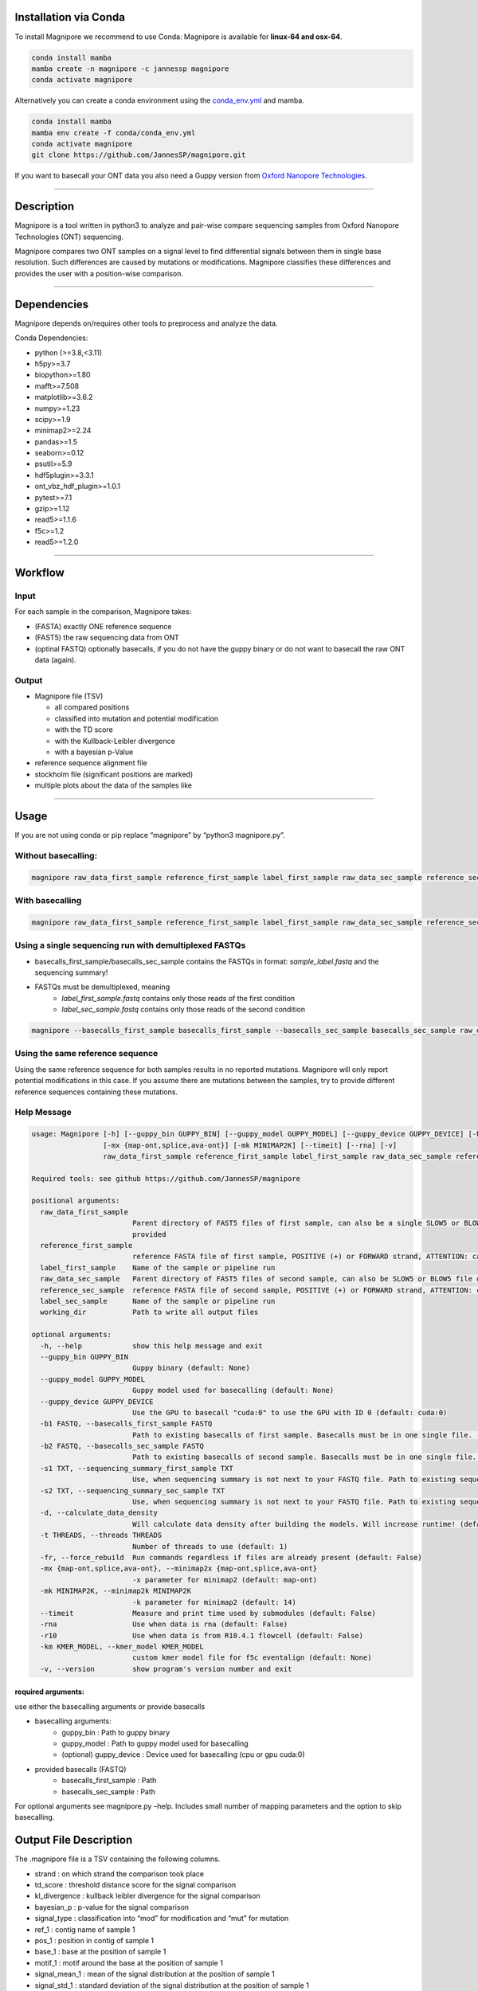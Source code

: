 Installation via Conda
======================

To install Magnipore we recommend to use Conda: Magnipore is available
for **linux-64 and osx-64**.

.. code:: bash

   conda install mamba
   mamba create -n magnipore -c jannessp magnipore
   conda activate magnipore

Alternatively you can create a conda environment using
the `conda_env.yml <conda.recipe/conda_env.yml>`__ and mamba.

.. code:: bash

   conda install mamba
   mamba env create -f conda/conda_env.yml
   conda activate magnipore
   git clone https://github.com/JannesSP/magnipore.git

If you want to basecall your ONT data you also need a Guppy version from
`Oxford Nanopore Technologies <https://community.nanoporetech.com>`__.

--------------

Description
===========

Magnipore is a tool written in python3 to analyze and pair-wise compare
sequencing samples from Oxford Nanopore Technologies (ONT) sequencing.

Magnipore compares two ONT samples on a signal level to find
differential signals between them in single base resolution. Such
differences are caused by mutations or modifications. Magnipore
classifies these differences and provides the user with a position-wise
comparison.

--------------

Dependencies
============

Magnipore depends on/requires other tools to preprocess and analyze the
data.

Conda Dependencies:

- python (>=3.8,<3.11)
- h5py>=3.7
- biopython>=1.80
- mafft>=7.508
- matplotlib>=3.6.2
- numpy>=1.23
- scipy>=1.9
- minimap2>=2.24
- pandas>=1.5
- seaborn>=0.12
- psutil>=5.9
- hdf5plugin>=3.3.1
- ont_vbz_hdf_plugin>=1.0.1
- pytest>=7.1
- gzip>=1.12
- read5>=1.1.6
- f5c>=1.2
- read5>=1.2.0

--------------

Workflow
========

Input
-----

For each sample in the comparison, Magnipore takes:

- (FASTA) exactly ONE reference sequence
- (FAST5) the raw sequencing data from ONT
- (optinal FASTQ) optionally basecalls, if you do not have the guppy binary or do not want to basecall the raw ONT data (again).

Output
------

-  Magnipore file (TSV)

   -  all compared positions
   -  classified into mutation and potential modification
   -  with the TD score
   -  with the Kullback-Leibler divergence
   -  with a bayesian p-Value

-  reference sequence alignment file
-  stockholm file (significant positions are marked)
-  multiple plots about the data of the samples like

--------------

Usage
=====

If you are not using conda or pip replace “magnipore” by “python3
magnipore.py”.

Without basecalling:
--------------------

.. code:: bash

   magnipore raw_data_first_sample reference_first_sample label_first_sample raw_data_sec_sample reference_sec_sample label_sec_sample working_dir --basecalls_first_sample basecalls_first_sample --basecalls_sec_sample basecalls_sec_sample

With basecalling
----------------

.. code:: bash

   magnipore raw_data_first_sample reference_first_sample label_first_sample raw_data_sec_sample reference_sec_sample label_sec_sample working_dir --guppy_bin PATH --guppy_model PATH

Using a single sequencing run with demultiplexed FASTQs
-------------------------------------------------------

-  basecalls_first_sample/basecalls_sec_sample contains the FASTQs in
   format: *sample_label.fastq* and the sequencing summary!
-  FASTQs must be demultiplexed, meaning
    -  *label_first_sample.fastq* contains only those reads of the first condition
    -  *label_sec_sample.fastq* contains only those reads of the second condition

.. code:: bash

   magnipore --basecalls_first_sample basecalls_first_sample --basecalls_sec_sample basecalls_sec_sample raw_data_first_sample reference_first_sample label_first_sample raw_data_sec_sample reference_sec_sample label_sec_sample working_dir

Using the same reference sequence
---------------------------------

Using the same reference sequence for both samples results in no
reported mutations. Magnipore will only report potential modifications
in this case. If you assume there are mutations between the samples, try
to provide different reference sequences containing these mutations.

Help Message
------------

.. code:: bash

   usage: Magnipore [-h] [--guppy_bin GUPPY_BIN] [--guppy_model GUPPY_MODEL] [--guppy_device GUPPY_DEVICE] [-b1 FASTQ] [-b2 FASTQ] [-s1 TXT] [-s2 TXT] [-d] [-t THREADS] [-fr]
                    [-mx {map-ont,splice,ava-ont}] [-mk MINIMAP2K] [--timeit] [--rna] [-v]
                    raw_data_first_sample reference_first_sample label_first_sample raw_data_sec_sample reference_sec_sample label_sec_sample working_dir

   Required tools: see github https://github.com/JannesSP/magnipore

   positional arguments:
     raw_data_first_sample
                           Parent directory of FAST5 files of first sample, can also be a single SLOW5 or BLOW5 file of first sample, that contains all reads, if FASTQs are
                           provided
     reference_first_sample
                           reference FASTA file of first sample, POSITIVE (+) or FORWARD strand, ATTENTION: can only contain a single sequence
     label_first_sample    Name of the sample or pipeline run
     raw_data_sec_sample   Parent directory of FAST5 files of second sample, can also be SLOW5 or BLOW5 file of second sample, that contains all reads, if FASTQs are provided
     reference_sec_sample  reference FASTA file of second sample, POSITIVE (+) or FORWARD strand, ATTENTION: can only contain a single sequence
     label_sec_sample      Name of the sample or pipeline run
     working_dir           Path to write all output files

   optional arguments:
     -h, --help            show this help message and exit
     --guppy_bin GUPPY_BIN
                           Guppy binary (default: None)
     --guppy_model GUPPY_MODEL
                           Guppy model used for basecalling (default: None)
     --guppy_device GUPPY_DEVICE
                           Use the GPU to basecall "cuda:0" to use the GPU with ID 0 (default: cuda:0)
     -b1 FASTQ, --basecalls_first_sample FASTQ
                           Path to existing basecalls of first sample. Basecalls must be in one single file. (default: None)
     -b2 FASTQ, --basecalls_sec_sample FASTQ
                           Path to existing basecalls of second sample. Basecalls must be in one single file. (default: None)
     -s1 TXT, --sequencing_summary_first_sample TXT
                           Use, when sequencing summary is not next to your FASTQ file. Path to existing sequencing summary file of second sample. (default: None)
     -s2 TXT, --sequencing_summary_sec_sample TXT
                           Use, when sequencing summary is not next to your FASTQ file. Path to existing sequencing summary file of first sample. (default: None)
     -d, --calculate_data_density
                           Will calculate data density after building the models. Will increase runtime! (default: False)
     -t THREADS, --threads THREADS
                           Number of threads to use (default: 1)
     -fr, --force_rebuild  Run commands regardless if files are already present (default: False)
     -mx {map-ont,splice,ava-ont}, --minimap2x {map-ont,splice,ava-ont}
                           -x parameter for minimap2 (default: map-ont)
     -mk MINIMAP2K, --minimap2k MINIMAP2K
                           -k parameter for minimap2 (default: 14)
     --timeit              Measure and print time used by submodules (default: False)
     -rna                  Use when data is rna (default: False)
     -r10                  Use when data is from R10.4.1 flowcell (default: False)
     -km KMER_MODEL, --kmer_model KMER_MODEL
                           custom kmer model file for f5c eventalign (default: None)
     -v, --version         show program's version number and exit

required arguments:
~~~~~~~~~~~~~~~~~~~

use either the basecalling arguments or provide basecalls

- basecalling arguments:
    - guppy_bin : Path to guppy binary
    - guppy_model : Path to guppy model used for basecalling
    - (optional) guppy_device : Device used for basecalling (cpu or gpu cuda:0)
- provided basecalls (FASTQ)
    - basecalls_first_sample : Path
    - basecalls_sec_sample : Path

For optional arguments see magnipore.py –help. Includes small number of
mapping parameters and the option to skip basecalling.

Output File Description
=======================

The .magnipore file is a TSV containing the following columns.

-  strand : on which strand the comparison took place
-  td_score : threshold distance score for the signal comparison
-  kl_divergence : kullback leibler divergence for the signal comparison
-  bayesian_p : p-value for the signal comparison
-  signal_type : classification into “mod” for modification and “mut”
   for mutation
-  ref_1 : contig name of sample 1
-  pos_1 : position in contig of sample 1
-  base_1 : base at the position of sample 1
-  motif_1 : motif around the base at the position of sample 1
-  signal_mean_1 : mean of the signal distribution at the position of
   sample 1
-  signal_std_1 : standard deviation of the signal distribution at the
   position of sample 1
-  n_datapoints_1 : number of data points that formed the signal
   distribution
-  contained_datapoints_1 : number of data points withtin 3 standard
   deviations around the mean
-  n_segments_1 : number of segments from nanopolish eventalign that
   formed the signal distribution
-  contained_segments_1 : number of segments within 3 standard
   deviations around the mean
-  n_reads_1 : number of reads (coverage) that formed the signal
   distribution

same for second sample:

- ref_2, pos_2, base_2, motif_2, signal_mean_2, signal_std_2, n_datapoints_2, contained_datapoints_2, n_segments_2, contained_segments_2, n_reads_2

Error Codes Explanation
=======================

-  10: No pod5 module installed
-  11: Concatenating both reference files failed
-  12: Building mafft alignment failed
-  13: Running nanosherlock of the first sample failed
-  14: Running nanosherlock of the second sample failed

   Errors of first sample:

-  119: Cannot basecall other .slow5/.blow5 with guppy
-  120: Could not find raw data or unknown file format
-  121: Guppy basecalling failed
-  122: minimap2 mapping failed
-  123: Samtools indexing failed
-  124: f5c index failed
-  125: f5c eventalign failed
-  126: Could not find provided fastq files
-  127: Could not find provided sequencing summary file

   Errors of second sample

-  219: Cannot basecall other .slow5/.blow5 with guppy
-  220: Could not find raw data or unknown file format
-  221: Guppy basecalling failed
-  222: minimap2 mapping failed
-  223: Samtools indexing failed
-  224: f5c index failed
-  225: f5c eventalign failed
-  226: Could not find provided fastq files
-  227: Could not find provided sequencing summary file

If Subscript Nanosherlock is Executed Separately
------------------------------------------------

The -e parameter of nanosherlock specifies the leading number of the
error code. Default is 0.

- 019: Cannot basecall other .slow5/.blow5 with guppy
- 020: Could not find raw data or unknown file format
- 021: Guppy basecalling failed
- 022: minimap2 mapping failed
- 023: Samtools indexing failed
- 024: f5c index failed
- 025: f5c eventalign failed 
- 026: Could not find provided fastq files
- 027: Could not find provided sequencing summary file